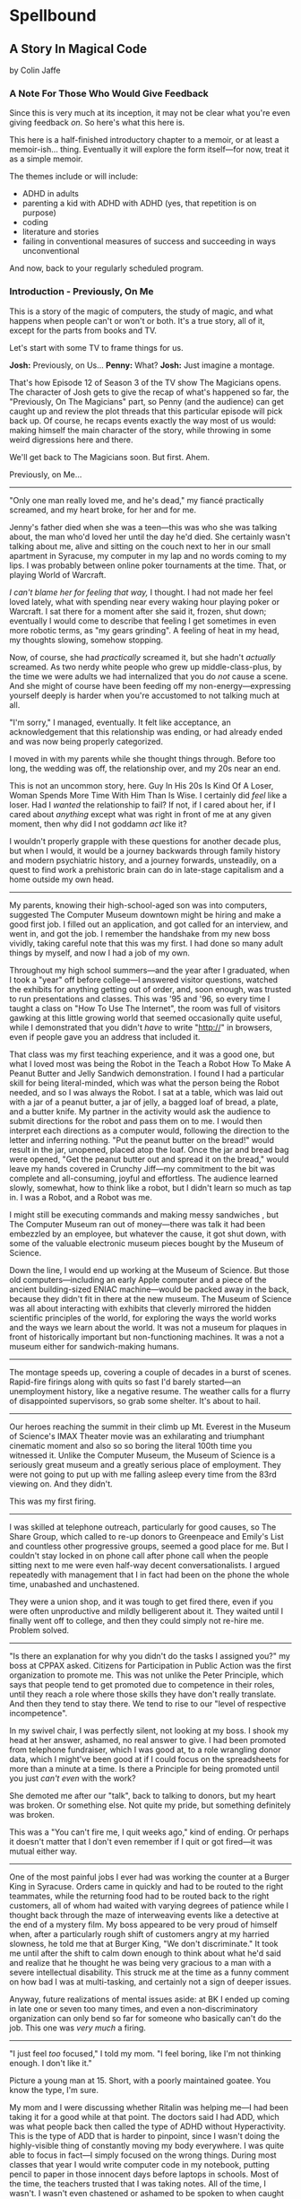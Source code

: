 * Spellbound

** A Story In Magical Code

by Colin Jaffe

*** A Note For Those Who Would Give Feedback

Since this is very much at its inception, it may not be clear what you're even giving feedback /on/. So here's what this here is.

This here is a half-finished introductory chapter to a memoir, or at least a memoir-ish… thing. Eventually it will explore the form itself—for now, treat it as a simple memoir.

The themes include or will include:

- ADHD in adults
- parenting a kid with ADHD with ADHD (yes, that repetition is on purpose)
- coding
- literature and stories
- failing in conventional measures of success and succeeding in ways unconventional

And now, back to your regularly scheduled program.

*** Introduction - Previously, On Me

This is a story of the magic of computers, the study of magic, and what happens when people can't or won't or both. It's a true story, all of it, except for the parts from books and TV.

Let's start with some TV to frame things for us.

*Josh:* Previously, on Us…
*Penny:* What?
*Josh:* Just imagine a montage.

That's how Episode 12 of Season 3 of the TV show The Magicians opens. The character of Josh gets to give the recap of what's happened so far, the "Previously, On The Magicians" part, so Penny (and the audience) can get caught up and review the plot threads that this particular episode will pick back up. Of course, he recaps events exactly the way most of us would: making himself the main character of the story, while throwing in some weird digressions here and there.

We'll get back to The Magicians soon. But first. Ahem.

Previously, on Me…

-----

"Only one man really loved me, and he's dead," my fiancé practically screamed, and my heart broke, for her and for me.

Jenny's father died when she was a teen—this was who she was talking about, the man who'd loved her until the day he'd died. She certainly wasn't talking about me, alive and sitting on the couch next to her in our small apartment in Syracuse, my computer in my lap and no words coming to my lips. I was probably between online poker tournaments at the time. That, or playing World of Warcraft.

/I can't blame her for feeling that way,/ I thought. I had not made her feel loved lately, what with spending near every waking hour playing poker or Warcraft. I sat there for a moment after she said it, frozen, shut down; eventually I would come to describe that feeling I get sometimes in even more robotic terms, as "my gears grinding". A feeling of heat in my head, my thoughts slowing, somehow stopping.

Now, of course, she had /practically/ screamed it, but she hadn't /actually/ screamed. As two nerdy white people who grew up middle-class-plus, by the time we were adults we had internalized that you do /not/ cause a scene. And she might of course have been feeding off my non-energy—expressing yourself deeply is harder when you're accustomed to not talking much at all.

"I'm sorry," I managed, eventually. It felt like acceptance, an acknowledgement that this relationship was ending, or had already ended and was now being properly categorized.

I moved in with my parents while she thought things through. Before too long, the wedding was off, the relationship over, and my 20s near an end.

This is not an uncommon story, here. Guy In His 20s Is Kind Of A Loser, Woman Spends More Time With Him Than Is Wise. I certainly did /feel/ like a loser. Had I /wanted/ the relationship to fail? If not, if I cared about her, if I cared about /anything/ except what was right in front of me at any given moment, then why did I not goddamn /act/ like it?

I wouldn't properly grapple with these questions for another decade plus, but when I would, it would be a journey backwards through family history and modern psychiatric history, and a journey forwards, unsteadily, on a quest to find work a prehistoric brain can do in late-stage capitalism and a home outside my own head.

-----

My parents, knowing their high-school-aged son was into computers, suggested The Computer Museum downtown might be hiring and make a good first job. I filled out an application, and got called for an interview, and went in, and got the job. I remember the handshake from my new boss vividly, taking careful note that this was my first. I had done so many adult things by myself, and now I had a job of my own.

Throughout my high school summers—and the year after I graduated, when I took a "year" off before college—I answered visitor questions, watched the exhibits for anything getting out of order, and, soon enough, was trusted to run presentations and classes. This was '95 and '96, so every time I taught  a class on "How To Use The Internet", the room was full of visitors gawking at this little growing world that seemed occasionally quite useful, while I demonstrated that you didn't /have/ to write "http://" in browsers, even if people gave you an address that included it.

That class was my first teaching experience, and it was a good one, but what I loved most was being the Robot in the Teach a Robot How To Make A Peanut Butter and Jelly Sandwich demonstration. I found I had a particular skill for being literal-minded, which was what the person being the Robot needed, and so I was always the Robot. I sat at a table, which was laid out with a jar of a peanut butter, a jar of jelly, a bagged loaf of bread, a plate, and a butter knife. My partner in the activity would ask the audience to submit directions for the robot and pass them on to me. I would then interpret each directions as a computer would, following the direction to the letter and inferring nothing. "Put the peanut butter on the bread!" would result in the jar, unopened, placed atop the loaf. Once the jar and bread bag were opened, "Get the peanut butter out and spread it on the bread," would leave my hands covered in Crunchy Jiff—my commitment to the bit was complete and all-consuming, joyful and effortless. The audience learned slowly, somewhat, how to think like a robot, but I didn't learn so much as tap in. I was a Robot, and a Robot was me.

I might still be executing commands and making messy sandwiches , but The Computer Museum ran out of money—there was talk it had been embezzled by an employee, but whatever the cause, it got shut down, with some of the valuable electronic museum pieces bought by the Museum of Science.

Down the line, I would end up working at the Museum of Science. But those old computers—including an early Apple computer and a piece of the ancient building-sized ENIAC machine—would be packed away in the back, because they didn't fit in there at the new museum. The Museum of Science was all about interacting with exhibits that cleverly mirrored the hidden scientific principles of the world, for exploring the ways the world works and the ways we learn about the world. It was not a museum for plaques in front of historically important but non-functioning machines. It was a not a museum either for sandwich-making humans.

-----

The montage speeds up, covering a couple of decades in a burst of scenes. Rapid-fire firings along with quits so fast I'd barely started—an unemployment history, like a negative resume. The weather calls for a flurry of disappointed supervisors, so grab some shelter. It's about to hail.

-----

Our heroes reaching the summit in their climb up Mt. Everest in the Museum of Science's IMAX Theater movie was an exhilarating and triumphant cinematic moment and also so so boring the literal 100th time you witnessed it. Unlike the Computer Museum, the Museum of Science is a seriously great museum and a greatly serious place of employment. They were not going to put up with me falling asleep every time from the 83rd viewing on. And they didn't.

This was my first firing.

-----

I was skilled at telephone outreach, particularly for good causes, so The Share Group, which called to re-up donors to Greenpeace and Emily's List and countless other progressive groups, seemed a good place for me. But I couldn't stay locked in on phone call after phone call when the people sitting next to me were even half-way decent conversationalists. I argued repeatedly with management that I in fact had been on the phone the whole time, unabashed and unchastened.

They were a union shop, and it was tough to get fired there, even if you were often unproductive and mildly belligerent about it. They waited until I finally went off to college, and then they could simply not re-hire me. Problem solved.

-----

"Is there an explanation for why you didn't do the tasks I assigned you?" my boss at CPPAX asked. Citizens for Participation in Public Action was the first organization to promote me. This was not unlike the Peter Principle, which says that people tend to get promoted due to competence in their roles, until they reach a role where those skills they have don't really translate. And then they tend to stay there. We tend to rise to our "level of respective incompetence".

In my swivel chair, I was perfectly silent, not looking at my boss. I shook my head at her answer, ashamed, no real answer to give. I had been promoted from telephone fundraiser, which I was good at, to a role wrangling donor data, which I might've been good at if I could focus on the spreadsheets for more than a minute at a time. Is there a Principle for being promoted until you just /can't even/ with the work?

She demoted me after our "talk", back to talking to donors, but my heart was broken. Or something else. Not quite my pride, but something definitely was broken.

This was a "You can't fire me, I quit weeks ago," kind of ending. Or perhaps it doesn't matter that I don't even remember if I quit or got fired—it was mutual either way.

-----

One of the most painful jobs I ever had was working the counter at a Burger King in Syracuse. Orders came in quickly and had to be routed to the right teammates, while the returning food had to be routed back to the right customers, all of whom had waited with varying degrees of patience while I thought back through the maze of interweaving  events like a detective at the end of a mystery film. My boss appeared to be very proud of himself when, after a particularly rough shift of customers angry at my harried slowness, he told me that at Burger King, "We don't discriminate." It took me until after the shift to calm down enough to think about what he'd said and realize that he thought he was being very gracious to a man with a severe intellectual disability. This struck me at the time as a funny comment on how bad I was at multi-tasking, and certainly not a sign of deeper issues.

Anyway, future realizations of mental issues aside: at BK I ended up coming in late one or seven too many times, and even a non-discriminatory organization can only bend so far for someone who basically can't do the job. This one was /very much/ a firing.

-----

"I just feel /too/ focused," I told my mom. "I feel boring, like I'm not thinking enough. I don't like it."

Picture a young man at 15. Short, with a poorly maintained goatee. You know the type, I'm sure.

My mom and I were discussing whether Ritalin was helping me—I had been taking it for a good while at that point. The doctors said I had ADD, which was what people back then called the type of ADHD without Hyperactivity. This is the type of ADD that is harder to pinpoint, since I wasn't doing the highly-visible thing of constantly moving my body everywhere. I was quite able to focus in fact—I simply focused on the wrong things. During most classes that year I would write computer code in my notebook, putting pencil to paper in those innocent days before laptops in schools. Most of the time, the teachers trusted that I was taking notes. All of the time, I wasn't. I wasn't even chastened or ashamed to be spoken to when caught—just frustrated at having to temporarily stop.

We have selective memory—we humans, and especially those with ADD. While I remember a silly amount of the code I wrote at the time, I do /not/ remember whether Ritalin was, in fact, affecting my state of mind at all, and definitely not if it made me feel, as I told my mom, that I wasn't "thinking enough". Do people sometimes think at different speeds or amounts? Knowing this would take a certain kind of metacognition, of noticing your own thinking, that I've never been good at.

What I /am/ good at, at least sometimes, is figuring out what people want to hear, so maybe that was all I was doing when talking about my experience with Ritalin—appealing to that peculiar cultural concept of the '90s, the sense that maybe we were overmedicating kids for just being /kids/. Ritalin, I was arguing, was turning me into a robot instead of letting me be myself, and boy /howdy/ did we gobble up that trope in the '90s.

Whether it was what I said or the rather salient fact that my grades weren't improving from the B-D range, my parents took me off Ritalin not too long after.

As I grew up, I heard less and less about ADD. If I thought about it at all, it was easily dismissed. I wasn't some hyperactive /kid/, and I'd never really been hyperactive to begin with.

-----

The World Series of Poker was on TV, and it's estimated that 100% of the students I knew at Hampshire College were watching it. Mostly because the only students I knew were the ones in our almost-off-campus little house, and whenever poker was on, I would watch it on the only TV in the place. It was the Fall of 2003, and poker was a really big deal elsewhere in America, too. ESPN greatly expanded their coverage of the World Series of Poker, and it led to a rise in online poker—by the time the 2004 event rolled around, the number of participants had tripled.

When Chris Moneymaker (yes, his real name) won it all in '03 as a real everyman, a plain-faced accountant, it gave birth to "the Moneymaker effect", and suddenly a certain kind of person seemed to think they could make money playing poker. I was not only that certain kind of person, but I became convinced I could take advantage of the other members of that certain kind.

I blew off my studies to play poker with my housemates, particularly Ed Peduzzi, a film student at Hampshire. I learned a lot from Ed—mostly that you had to be careful about bluffing when someone was likely to call you unwisely, which Ed was. Which most people were. Are.

I dropped out of Hampshire after that semester, but I don't blame poker. I wasn't even blowing off studies really that semester—I was blowing off watching the Red Sox in the playoffs, and in turn watching that would've been blowing off something else. My studies, such as they were at that point, were pretty far down the list.

[No, this section is not really done yet.]

*** Chapter 1 - Unauthorized Magic

Coming… soon.

*** Appendix 1 - Unused Writing

I may work these back into the book if there's a place for it, but for now there's is not.

**** Frank Is Convenient

[Here is a mostly-done story about the actual worst job I ever had. The ending will be written when I get a chance—even if I don't end up using it, I hate to leave it so close to finished. If you're curious what happens: I get pee on me and hate it and leave a note on the door and never set foot in the place again.]

The most painful job I ever had was at a gas station and convenience store in Buffalo. It's closed now, but you can still find it on Google Maps under Frank's Convenience. But the sign said Frank's Convenient—still says it in the picture on Google, in fact. And he /was/ convenient as an employer, in that he was down the street from the apartment Jenny and I were staying in—not the apartment where she would scream at me, though we'll come back to that apartment soon enough.

That area of Buffalo was very much a college area, so while I had to take occasional payment for gas from drivers looking to save 10 cents a gallon by paying in cash, the majority of my work was selling beer to college kids. And when a party night came around, those kids came in a dozen at a time, and I rang them up one at a time, slowly and effortfully. (One takeaway here: I do not think quickly.)

Not only did I have to ring up all those college folk, but on particularly wild nights, we would start to run out of beer in the fridge, and I'd have to restock from the back. I'd walk behind the fridges, to the big stacks of beer boxes, take the right ones down, open the back doors to the fridges, and put them in for the kids to take, like a rarely-glimpsed beer elf who lived in the walls.

And, of course, I had to manage the store in general while doing this—maintain the coffee and Slurpee machines, keep an eye out for shoplifters, answer questions as to where something was, and so on. (Another takeaway: I cannot "and so on" very well.)

Well, one night, things got real hectic real fast, and towards the end of the night, around 2:30am, I was loading beer into the backs of the fridges when one of boxes slipped from my grasp and crashed to the floor. I went to pick up the carton and cut myself on one of the bottles—It was broken, spilling beer on the floor and on my shoes and spilling blood from my finger.

I loaded a fresh carton in to the fridge and made my way back to the counter, my shoes grasping the floor with every step thanks to the spilled beer stuck to their soles. I grabbed a napkin and held it to my finger to staunch the bleeding, which was fortunately minor. I thought I had gotten through the worst of the night, with the crowd dying down somewhat and the line of would-be party-goers slowly slowly getting shorter, when, around 2:45, just as the 3:00 closing time felt so near, someone came up to the counter and told me the toilet was clogged.

I asked forgiveness of the customer in front of me and stepped away to check out the bathroom. The toilet was close to overflowing with pee. My brain was close to overflowing at that point too, so I figured I'd get the last customers and then close the store and /then/ clean up the beer and unclog the toilet.

**** Poker

[I think some of this could be used for an upcoming poker section.]

I had spent the entirety of the years I was with Jenny in a series of jobs I took as they presented themselves to me, filling in time between them with online poker, a game I was just good enough at to make a meager and stressful living playing. Poker always paid the bills except when it didn't. The game was good for me in that I answered to no one—a good thing since I was and remain very poor at following directions, meeting deadlines, being on time, and doing things I'm not 100% sold on. These, it turns out, are rather important for functioning within a group of people, which is why I spent time when I was working at a more /job/ type of job saving up money. When I had enough saved, I would either quit or wait for the job to tire of my shtick and fire me. Then I would use those savings to make more money in poker, always leaving that saved-up money as a cushion for small runs of bad luck. I could /usually/ get back to winning and paying rent before the cushion ran out. Like I said, it was a meager and stressful living, and that was when things went well. I would always end up looking for a job again when a bad poker luck run cost me more than my cushion.

So: not exactly the breadwinner, here. Jenny herself didn't make a ton of money, as she was living on loans to get herself through a pair of graduate degrees that started esoteric (Classical Music Composition) and moved to academic-but-at-least-eventually-financially-viable (Library Science). What's more, I was playing even less poker at the time and thus making even less money, as I was heavily into computer gaming. Or, rather, one particular game—Jenny had gotten me hooked on World of Warcraft, an endless online game, a bit like Dungeons and Dragons if you took out all social interaction except what you need to satisfy that part of your brain, and then took out all the creative storytelling of D&D as well. Jenny had thought I could handle the game; I'd gone along with her insistence I join her World of Warcraft guild even though I knew I couldn't. She probably thought it would bring us closer together. Maybe I believed this too, despite myself, but I just went from the laser-sharp focus of playing poker to the laser-sharp focus of gaming.

*** Appendix 2 - The Rest Of The Code

Here is the code for the app that I don't plan to discuss—or haven't yet. It's the Magicians quotes that make up the app but aren't relevant to the story, or uninteresting parts of the code that didn't merit discussion, or a part whose discussion didn't /quite/ fit in the story, or just code I've written for the app that I haven't figured out how to weave in yet.

This section is really just for those coders curious about the rest of the code.

Enjoy?

#+name: other-quotes
#+begin_src json
  {
    "quotes": [
      {
        "episode": "Unauthorized Magic",
        "explicit": false,
        "id": 0,
        "lines": [
          {
            "speaker": "Quentin",
            "line": "I mean, I get it."
          },
          {
            "speaker": "Dr. London",
            "line": "Get...?"
          },
          {
            "speaker": "Quentin",
            "line": "You're a kid, and your whole life's ahead of you, and you have these notions... about what life is... and... what it could be. But eventually you have to let all that go. So that's what I'm... That's what I'm going to do... that's what I'm doing. Um, it's a part of growing up... You know, selling the comic-book collection and getting serious."
          }
        ]
      },
      {
        "episode": "Unauthorized Magic",
        "explicit": false,
        "id": 1,
        "lines": [
          {
            "speaker": "Quentin",
            "line": "And, honestly, they probably take anyone conscious for philosophy."
          },
          {
            "speaker": "Julia",
            "line": "For philosophy, \"conscious\" is a detriment."
          }
        ]
      },
      {
        "episode": "Unauthorized Magic",
        "explicit": false,
        "id": 2,
        "lines": [
          {
            "speaker": "Quentin",
            "line": "Am I hallucinating?"
          },
          {
            "speaker": "Eliot",
            "line": "If you were, how would asking me help?"
          }
        ]
      },
      {
        "season": 1,
        "episode": 1,
        "explicit": true,
        "id": 3,
        "lines": [
          {
            "speaker": "Henry Fogg",
            "line": "You want to go back to Columbia? That pointless, miasmic march to death you call life? Family that never calls and friends that don't really get you and feeling alone and wrong until it crushes you?"
          },
          {
            "speaker": "Quentin",
            "line": "No."
          },
          {
            "speaker": "Henry Fogg",
            "line": "Then quit dicking around!"
          },
          {
            "speaker": "Quentin",
            "line": "Stop it."
          },
          {
            "speaker": "Henry Fogg",
            "line": "Do some goddamn magic!"
          }
        ]
      },
      {
        "episode": "Unauthorized Magic",
        "explicit": false,
        "id": 4,
        "lines": [
          {
            "speaker": "Quentin",
            "line": "Um... okay... So, \"Be a magician\"? Is that illegal or...? Are you guys trying to take over the world or...?"
          },
          {
            "speaker": "Henry",
            "line": "This school exists for a single and timeless purpose—to reveal your innate abilities and hone them to the highest degree. Now, what you do with it after that is entirely up to you. If you want to take over the world, we don't teach that, but give it a go."
          }
        ]
      },
      {
        "episode": "Unauthorized Magic",
        "explicit": false,
        "id": 5,
        "lines": [
          {
            "speaker": "Eliot",
            "line": "We all signed this waiver. I hope you read yours. It says, \"Spellwork is not unlikely to murder you, and, if so, oh, well.\""
          }
        ]
      },
      {
        "episode": "Unauthorized Magic",
        "explicit": false,
        "id": 6,
        "lines": [
          {
            "speaker": "Quentin",
            "line": "And I really don't want to be the guy who dies in the first ten minutes of the movie because he's like, \"You know what? Let's take out the Ouija board. What could possibly go wrong?\""
          }
        ]
      },
      {
        "episode": "The Source of Magic",
        "explicit": false,
        "id": 7,
        "lines": [
          {
            "speaker": "Pete",
            "line": "You ask a lot of questions."
          },
          {
            "speaker": "Julia",
            "line": "Yeah, I sure do."
          }
        ]
      },
      {
        "episode": "The Source of Magic",
        "explicit": false,
        "id": 8,
        "lines": [
          {
            "speaker": "Quentin",
            "line": "If you're trying to tell me that it gets better—"
          },
          {
            "speaker": "Eliot",
            "line": "Oh, God, no. No, it doesn't. I'm trying to tell you, you are not alone here. Funny little irony they don't tell you. Magic doesn't come from talent. It comes from pain."
          }
        ]
      },
      {
        "episode": "The Source of Magic",
        "explicit": false,
        "id": 13,
        "lines": [
          {
            "speaker": "Quentin",
            "line": "You don't even like me."
          },
          {
            "speaker": "Alice",
            "line": "I don't know you."
          },
          {
            "speaker": "Quentin",
            "line": "I don't know you either, except that we summoned some kind of killer mothman from another world."
          },
          {
            "speaker": "Alice",
            "line": "Yeah, there is that."
          }
        ]
      },
      {
        "episode": "The Source of Magic",
        "explicit": false,
        "id": 9,
        "lines": [
          {
            "speaker": "Julia",
            "line": "Magic is real and that's the thing, and once you know that, you can't—"
          },
          {
            "speaker": "Marina",
            "line": "Nothing else matters."
          },
          {
            "speaker": "Julia",
            "line": "Exactly. It's like... I know it's there. It's everywhere, all around me, a whole world of power and beauty. You can't unsee it. You wake up for the first time."
          }
        ]
      },
      {
        "episode": "The Source of Magic",
        "explicit": false,
        "id": 10,
        "lines": [
          {
            "speaker": "Quentin",
            "line": "Nobody would rather not know. You don't see color and want to go black and white."
          }
        ]
      },
      {
        "episode": "The Source of Magic",
        "explicit": false,
        "id": 11,
        "lines": [
          {
            "speaker": "Quentin",
            "line": "I go back there, and I'm... I'm a depressed super nerd."
          },
          {
            "speaker": "Eliot",
            "line": "How about I find you, and I don't say magic is real, but I do seduce you, and so lift your spirits that life retains its sparkle for decades."
          },
          {
            "speaker": "Quentin",
            "line": "Yeah, that sounds nice. Thank you."
          }
        ]
      },
      {
        "episode": "The Source of Magic",
        "explicit": false,
        "id": 12,
        "lines": [
          {
            "speaker": "Quentin",
            "line": "Is \"Fillory\" real?"
          },
          {
            "speaker": "Jane",
            "line": "Why even ask if you'll just forget it again?"
          },
          {
            "speaker": "Quentin",
            "line": "The books, they're just—they always felt realer than anything."
          },
          {
            "speaker": "Jane",
            "line": "Then it's real."
          }
        ]
      },
      {
        "episode": "Consequences of Advanced Spellcasting",
        "explicit": false,
        "id": 13,
        "lines": [
          {
            "speaker": "Pete",
            "line": "Just don't get too excited. Start slow."
          },
          { "speaker": "Julia", "line": "Yeah, I don't really do slow." }
        ]
      },
      {
        "episode": "Consequences of Advanced Spellcasting",
        "explicit": false,
        "id": 14,
        "lines": [
          {
            "speaker": "Pete",
            "line": "Never gets old, does it? Having a secret. You have magic. They don't. Better than money. Better than sex."
          },
          { "speaker": "Pete", "line": "Well, I guess that one depends." }
        ]
      },
      {
        "episode": "Consequences of Advanced Spellcasting",
        "explicit": false,
        "id": 15,
        "lines": [
          { "speaker": "Quentin", "line": "What's your discipline?" },
          { "speaker": "Alice", "line": "Phosphoromancy. I bend light." },
          { "speaker": "Quentin", "line": "Holy shit!" },
          { "speaker": "Alice", "line": "There are much cooler areas." },
          {
            "speaker": "Quentin",
            "line": "Are you kidding me? You have light bending power. I'm a nothing-mancer. I'm a squat-mancer."
          }
        ]
      },

        "season": 1,
        "episode": 3,
        "explicit": true,
        "id": 16,
        "lines": [
          {
            "speaker": "Quentin",
            "line": "Phosphoromancy, bitches."
          }
        ]
      }
      {
        "episode": "Consequences of Advanced Spellcasting",
        "explicit": false,
        "id": 17,
        "lines": [
          {
            "speaker": "Julia",
            "line": "So how do you manage it all? Juggling magic and your life?"
          },
          { "speaker": "Marina", "line": "I don't understand the question." },
          {
            "speaker": "Marina",
            "line": "I'm not judging you. I started out like you and you have a good life. Boyfriend. Probably think he keeps you centered. Right?"
          },
          { "speaker": "Julia", "line": "Kinda." },
          {
            "speaker": "Marina",
            "line": "Or, you know, you're keeping him around in case you fail here and need to fall back."
          },
          {
            "speaker": "Marina",
            "line": "All I know... you have to mean it for magic to work. Something clicks when you're all-in, and the real big stuff, you can't do it till you're doing it without a net."
          }
        ]
      },
      {
        "episode": "Consequences of Advanced Spellcasting",
        "explicit": false,
        "id": 18,
        "lines": [
          { "speaker": "Margo", "line": "Where you going, kitty cat?" },
          {
            "speaker": "Alice",
            "line": "I'm done here. For good. You should be happy. Less competition."
          },
          { "speaker": "Margo", "line": "Alice. I like competition." }
        ]
      },
      {
        "episode": "The World in the Walls",
        "explicit": false,
        "id": 19,
        "lines": [
          { "speaker": "Quentin", "line": "Okay, did nobody see that?" },
          { "speaker": "Julia", "line": "See what?" },
          { "speaker": "Quentin", "line": "You laughing at me." },
          {
            "speaker": "Julia",
            "line": "Laughing at you? What kind of a friend would do that?"
          },
          { "speaker": "Quentin", "line": "Exactly." }
        ]
      },
      {
        "episode": "The World in the Walls",
        "explicit": false,
        "id": 20,
        "lines": [
          {
            "speaker": "Eliot",
            "line": "Look, it was a party. He's probably sleeping it off under something, or someone—or someone's thing."
          }
        ]
      },
      {
        "episode": "The World in the Walls",
        "explicit": false,
        "id": 20,
        "lines": [
          {
            "speaker": "Julia",
            "line": "When are you gonna tell me what all this is for?"
          },
          {
            "speaker": "Marina",
            "line": "I did. Bigger, better magic."
          },
          {
            "speaker": "Julia",
            "line": "Yeah, you just never mentioned how."
          },
          {
            "speaker": "Marina",
            "line": "I guess I could tell you now. No, I don't feel like it. Later maybe? Mm, how about never? That's a growing possibility."
          }
        ]
      },
      {
        "episode": "The World in the Walls",
        "explicit": true,
        "id": 21,
        "lines": [
          {
            "speaker": "Marina",
            "line": "Welcome back to Brakebills. Let's go steal their shit."
          }
        ]
      },
      {
        "episode": "The World in the Walls",
        "explicit": false,
        "id": 22,
        "lines": [
          {
            "speaker": "Jane",
            "line": "It doesn't matter what anyone tells you. You make the web you're in. You're the spider and the fly."
          }
        ]
      },
      {
        "episode": "The World in the Walls",
        "explicit": false,
        "id": 23,
        "lines": [
          {
            "speaker": "Quentin",
            "line": "*reading a Fillory and Further book* 'The Madness Maker didn't play for the joy of winning, just the fear of losing. The real curse was, he only played when he could win, which cut him off from the surprise, horror, sadness, and wonder of life. Jane saw only one way out for him: stop playing. Start living.'"
          }
        ]
      },
      {
        "episode": "The World in the Walls",
        "explicit": false,
        "id": 24,
        "lines": [
          {
            "speaker": "Dean Fogg",
            "line": "Quentin, do you really think that the magic that we teach means you get to fly above right and wrong. Magic doesn't solve problems."
          },
          {
            "speaker": "Quentin",
            "line": "It magnifies them"
          }
        ]
      },
      {
        "episode": "The World in the Walls",
        "explicit": false,
        "id": 25,
        "lines": [
          {
            "speaker": "Quentin",
            "line": "I don't need to be taught what magic is or isn't. I need to be taught magic so that I can decide what it is or isn't... for me."
          },
          {
            "speaker": "Dean Fogg",
            "line": "That was almost well put."
          }
        ]
      },
      {
        "episode": "The World in the Walls",
        "explicit": false,
        "id": 26,
        "lines": [
          {
            "speaker": "Marina",
            "line": "Oh, poor you and your taste of honey worse than none at all. You think Brakebills cut you off from magic? You don't know cut off. But baby… You will."
          },
          {
            "speaker": "Dean Fogg",
            "line": "That was almost well put."
          }
        ]
      },
      {
        "episode": "Mendings, Major and Minor",
        "explicit": false,
        "id": 26,
        "lines": [
          {
            "speaker": "Margo",
            "line": "Is Genji your aunt?"
          },
          {
            "speaker": "Eliot",
            "line": "Oh, hey Alice. Is that Genji?"
          },
          {
            "speaker": "Quentin",
            "line": "Do you guys know her?"
          },
          {
            "speaker": "Margo",
            "line": "Everyone does. She runs a retreat. It's like Camp David for magicians."
          },
          {
            "speaker": "Eliot",
            "line": "If Camp David was run by Caligula. *Margo and Eliot chuckle.*"
          },
          {
            "speaker": "Eliot",
            "line": "Stops chuckling when he sees Alice's look of disapproval.* I mean that in the best way."
          }
        ]
      }
    ]
  }
#+end_src

*** Appendix 3 - Literate Programming Magic

Here is the bit of literate programming magic where we put all the code above in the right order and tangle it all to the right files. This is what makes this a /program/, and not just excerpts of code. This re-ordering is also what allowed us throughout this story to discuss the code in any order we wanted, rather than the order the computer wants it in.

What you'll see this as is titles of code blocks, surrounded by ~<<~ and ~>>~ symbols, and arranged into the correct order for the computer,. The titles themselves should be fairly self-explanatory if you check the code blocks throughout the story, but if you want to see the story in the original Org Mode, where the names of each code block are clearly visible, [[https://raw.githubusercontent.com/abbreviatedman/the-magicians-api/main/readme.org][here is the original source code for this entire document]]. And, if you want to just read the code files themselves to see what order they ended up in, [[https://github.com/abbreviatedman/the-magicians-api][check the files at the top of the Git repository for the app]].

#+name: quotes.json
#+begin_src json :tangle data/quotes.json :noweb tangle
  []
#+end_src

#+name: other-quotes.json
#+begin_src json :tangle data/other-quotes.json :noweb tangle
  <<other-quotes>>
#+end_src
